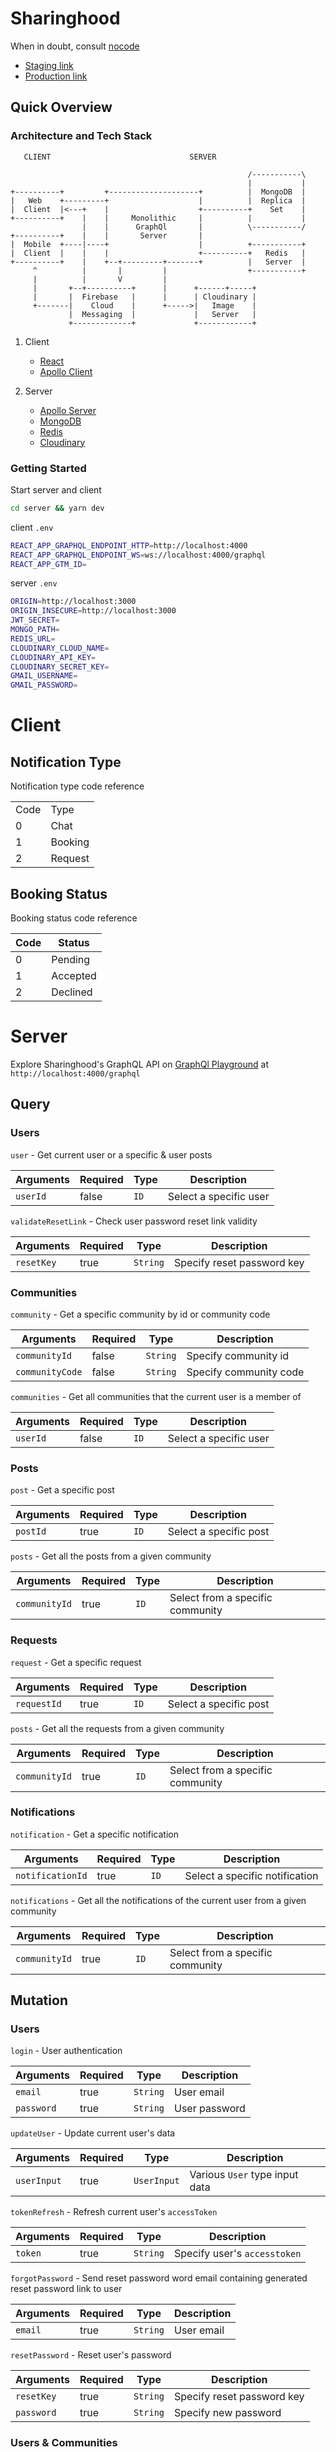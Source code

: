 * Sharinghood
  When in doubt, consult [[https://github.com/kelseyhightower/nocode][nocode]]
  * [[https://sharinghood-staging.herokuapp.com][Staging link]]
  * [[https://sharinghood.herokuapp.com][Production link]]


** Table of Contents                                               :noexport:
   :PROPERTIES:
   :TOC:      :include all
   :END:
   :CONTENTS:
   - [[#sharinghood][Introduction]]
     - [[#quick-overview][Quick Overview]]
       - [[#architecture-and-tech-stack][Architecture and Tech Stack]]
       - [[#getting-started][Getting Started]]
   - [[#client][Client]]
     - [[#notification-type][Notification Type]]
     - [[#booking-status][Booking Status]]
   - [[#server][Server]]
     - [[#query][Query]]
     - [[#mutation][Mutation]]
     - [[#subscription][Subscription]]
     - [[#authentication][Authentication]]
     - [[#mongodb][MongoDB]]
     - [[#redis][Redis]]
     - [[#dependencies][Dependencies]]
     - [[#testing][Testing]]
   - [[#contributors][Contributors]]
   :END: 

** Quick Overview
*** Architecture and Tech Stack
    #+begin_src
       CLIENT                               SERVER

                                                         /-----------\
                                                         |           |
    +----------+         +--------------------+          |  MongoDB  |
    |   Web    +---------+                    |          |  Replica  |
    |  Client  |<---+    |                    +----------+    Set    |
    +----------+    |    |     Monolithic     |          |           |
                    |    |      GraphQl       |          \-----------/
    +----------+    |    |       Server       |
    |  Mobile  +----|----+                    |          +-----------+
    |  Client  |    |    |                    +----------+   Redis   |
    +----------+    |    +--+---------+-------+          |   Server  |
         ^          |       |         |                  +-----------+
         |          |       V         |
         |       +--+----------+      |      +------+-----+
         |       |  Firebase   |      |      | Cloudinary |
         +-------|    Cloud    |      +----->|   Image    |
                 |  Messaging  |             |   Server   |
                 +-------------+             +------------+
   #+end_src

**** Client
     * [[https://reactjs.org/][React]]
     * [[https://www.apollographql.com/docs/react/][Apollo Client]]

**** Server
     * [[https://www.apollographql.com/docs/apollo-server/][Apollo Server]]
     * [[https://www.mongodb.com/][MongoDB]]
     * [[https://redis.io/][Redis]]
     * [[http://cloudinary.com/][Cloudinary]]

*** Getting Started
    Start server and client
    #+begin_src bash
    cd server && yarn dev
    #+end_src

    client ~.env~
    #+begin_src bash
    REACT_APP_GRAPHQL_ENDPOINT_HTTP=http://localhost:4000
    REACT_APP_GRAPHQL_ENDPOINT_WS=ws://localhost:4000/graphql
    REACT_APP_GTM_ID=
    #+end_src

    server ~.env~
    #+begin_src bash
    ORIGIN=http://localhost:3000
    ORIGIN_INSECURE=http://localhost:3000
    JWT_SECRET=
    MONGO_PATH=
    REDIS_URL=
    CLOUDINARY_CLOUD_NAME=
    CLOUDINARY_API_KEY=
    CLOUDINARY_SECRET_KEY=
    GMAIL_USERNAME=
    GMAIL_PASSWORD=
    #+end_src

* Client
** Notification Type
   Notification type code reference
   | Code | Type    |
   |    0 | Chat    |
   |    1 | Booking |
   |    2 | Request |

** Booking Status
   Booking status code reference 
   | Code | Status   |
   |------+----------|
   |    0 | Pending  |
   |    1 | Accepted |
   |    2 | Declined |
  
* Server
  Explore Sharinghood's GraphQL API on [[https://www.apollographql.com/docs/apollo-server/getting-started/#step-8-execute-your-first-query][GraphQl Playground]] at ~http://localhost:4000/graphql~

** Query
*** Users
    ~user~ - Get current user or a specific & user posts
    | Arguments | Required | Type | Description            |
    |-----------+----------+------+------------------------|
    | ~userId~  | false    | ~ID~ | Select a specific user |

    ~validateResetLink~ - Check user password reset link validity
    | Arguments  | Required | Type     | Description                |
    |------------+----------+----------+----------------------------|
    | ~resetKey~ | true     | ~String~ | Specify reset password key |

*** Communities
    ~community~ - Get a specific community by id or community code
    | Arguments       | Required | Type     | Description            |
    |-----------------+----------+----------+------------------------|
    | ~communityId~   | false    | ~String~ | Specify community id   |
    | ~communityCode~ | false    | ~String~ | Specify community code |

    ~communities~ - Get all communities that the current user is a member of
    | Arguments | Required | Type | Description            |
    |-----------+----------+------+------------------------|
    | ~userId~  | false    | ~ID~ | Select a specific user |

*** Posts
    ~post~ - Get a specific post
    | Arguments | Required | Type | Description            |
    |-----------+----------+------+------------------------|
    | ~postId~  | true     | ~ID~ | Select a specific post |

    ~posts~ - Get all the posts from a given community
    | Arguments     | Required | Type | Description         |
    |---------------+----------+------+---------------------|
    | ~communityId~ | true     | ~ID~ | Select from a specific community |

*** Requests
    ~request~ - Get a specific request
    | Arguments   | Required | Type | Description            |
    |-------------+----------+------+------------------------|
    | ~requestId~ | true     | ~ID~ | Select a specific post |

    ~posts~ - Get all the requests from a given community
    | Arguments     | Required | Type | Description                      |
    |---------------+----------+------+----------------------------------|
    | ~communityId~ | true     | ~ID~ | Select from a specific community |

*** Notifications
    ~notification~ - Get a specific notification
    | Arguments        | Required | Type | Description                    |
    |------------------+----------+------+--------------------------------|
    | ~notificationId~ | true     | ~ID~ | Select a specific notification |

    ~notifications~ - Get all the notifications of the current user from a given community
    | Arguments     | Required | Type | Description                      |
    |---------------+----------+------+----------------------------------|
    | ~communityId~ | true     | ~ID~ | Select from a specific community |

** Mutation
*** Users
    ~login~ - User authentication
    | Arguments  | Required | Type     | Description   |
    |------------+----------+----------+---------------|
    | ~email~    | true     | ~String~ | User email    |
    | ~password~ | true     | ~String~ | User password |

    ~updateUser~ - Update current user's data
    | Arguments   | Required | Type        | Description                    |
    |-------------+----------+-------------+--------------------------------|
    | ~userInput~ | true     | ~UserInput~ | Various ~User~ type input data |

    ~tokenRefresh~ - Refresh current user's ~accessToken~
    | Arguments | Required | Type     | Description                  |
    |-----------+----------+----------+------------------------------|
    | ~token~   | true     | ~String~ | Specify user's ~accesstoken~ |

    ~forgotPassword~ - Send reset password word email containing generated reset password link to user
    | Arguments | Required | Type     | Description |
    |-----------+----------+----------+-------------|
    | ~email~   | true     | ~String~ | User email  |

    ~resetPassword~ - Reset user's password
    | Arguments  | Required | Type     | Description                |
    |------------+----------+----------+----------------------------|
    | ~resetKey~ | true     | ~String~ | Specify reset password key |
    | ~password~ | true     | ~String~ | Specify new password       |
    
*** Users & Communities
    ~registerAndOrCreateCommunity~ - Register user and/or create community for user (saves user as community creator)
    | Arguments        | Required | Type             | Description                                                    |
    |------------------+----------+------------------+----------------------------------------------------------------|
    | ~userInput~      | true     | ~UserInput~      | Various ~User~ type input data                                 |
    | ~communityInput~ | false    | ~CommunityInput~ | Various ~Community~ type input data; Create community if given |

*** Communities
    ~createCommunity~ - Create community and save user as community creator
    | Arguments        | Required | Type             | Description                         |
    |------------------+----------+------------------+-------------------------------------|
    | ~communityInput~ | true     | ~CommunityInput~ | Various ~Community~ type input data |

    ~joinCommunity~ - Add current user to a specific community
    | Arguments     | Required | Type | Description         |
    |---------------+----------+------+---------------------|
    | ~communityId~ | true     | ~ID~ | Specify a community |

*** Posts
    ~createPost~ - Create a post
    | Arguments     | Required | Type        | Description                    |
    |---------------+----------+-------------+--------------------------------|
    | ~postInput~   | true     | ~PostInput~ | Various ~Post~ type input data |
    | ~communityId~ | true     | ~ID~        | Specify a community            |

    ~updatePost~ - Update a specific post
    | Arguments   | Required | Type        | Description                    |
    |-------------+----------+-------------+--------------------------------|
    | ~postInput~ | true     | ~PostInput~ | Various ~Post~ type input data |

    ~inactivatePost~ - Remove a specific post from all of the current user's communities
    | Arguments | Required | Type | Description    |
    |-----------+----------+------+----------------|
    | ~postId~  | true     | ~ID~ | Specify a post |

    ~deletePost~ - Delete a specific post, its related threads, bookings, and notifications; and remove the post from all of the current user's communities
    | Arguments     | Required | Type | Description         |
    |---------------+----------+------+---------------------|
    | ~postId~      | true     | ~ID~ | Specify a post      |
    | ~communityId~ | false    | ~ID~ | Specify a community |

    ~addPostToCommunity~ - Add a specific post to a specific community
    | Arguments     | Required | Type | Description         |
    |---------------+----------+------+---------------------|
    | ~postId~      | false    | ~ID~ | Specify a post      |
    | ~communityId~ | false    | ~ID~ | Specify a community |

*** Requests
    ~createRequest~ - Create a post
    | Arguments      | Required | Type           | Description                       |
    |----------------+----------+----------------+-----------------------------------|
    | ~requestInput~ | true     | ~RequestInput~ | Various ~Request~ type input data |
    | ~communityId~  | true     | ~ID~           | Specify a community               |

    ~deleteRequest~ - Delete a specific request, its related threads
    | Arguments     | Required | Type | Description         |
    |---------------+----------+------+---------------------|
    | ~requestId~   | true     | ~ID~ | Specify a post      |

*** Threads
    ~createThread~ - Add thread to a specific post or request
    | Arguments     | Required | Type          | Description                      |
    |---------------+----------+---------------+----------------------------------|
    | ~threadInput~ | true     | ~ThreadInput~ | Various ~Thread~ type input data |

*** Messages
    ~createMessage~ - Add a message to a specific notification
    | Arguments      | Required | Type           | Description                       |
    |----------------+----------+----------------+-----------------------------------|
    | ~messageInput~ | true     | ~MessageInput~ | Various ~Message~ type input data |

*** Bookings
    ~updateBooking~ - Update a specific booking's status
    | Arguments      | Required | Type           | Description                       |
    |----------------+----------+----------------+-----------------------------------|
    | ~bookingId~    | true     | ~ID~           | Specify a booking                 |
    | ~bookingInput~ | true     | ~BookingInput~ | Various ~Booking~ type input data |

** Subscription 
*** Messages
    ~newNotificationMessage~ - Subscribe to messages from a give notification
    | Arguments        | Required | Type | Description            |
    |------------------+----------+------+------------------------|
    | ~notificationId~ | true     | ~ID~ | Specify a notification |

** Authentication
   The ~accesstoken~ and ~refreshToken~ [[https://jwt.io/][JSON Web Token]]s are generated and send to client on authentication success. The ~accesstoken~ contains user's *id*, *name*, *email*, and other user related information, and it has a life span of 1 hour. The ~refreshtoken~ contains user's *id* only, and is used to re-generated a new ~accesstoken~ when the ~accesstoken~ is expired. The ~refreshtoken~ expires in 7 days, and it is re-generated when the ~accesstoken~ is being re-generated.

   All the resolvers, apart from the ~community~ /query/ and the ~createcommunity~ /mutation/, are protected from unauthrised access. The ~accesstoken~ is send to the server from the client and is validated; its contents is passed as context to subsequent resolvers. An ~AuthenticationError~ is thrown should the validation fails.

** MongoDB
   All essential data are stored on the [[https://www.mongodb.com/][MongoDB]] database server that is hosted by [[https://scalegrid.io/][ScaleGrid]] on [[https://www.digitalocean.com/][Digital Ocean]]. The database comprises of a primary node and 3 replicas to provide redundancy and increased availability. The database server performs backups daily.

** Redis
   [[https://redis.io/][Redis]] is used as in-memory data store, and ~PubSubEngine~ for messages. Data such as password reset key and notifications read status are stored as key-value pairs for quick access. The chat functionality is a GraphQl subscription operation that utilizes Redis' ~Pub/Sub~ implementation.

** Dependencies
  * [[https://www.npmjs.com/package/apollo-server][apollo-server]] - GraphQl server
  * [[https://www.npmjs.com/package/bcrypt][bcryptjs]] - Password hashing library
  * [[https://www.npmjs.com/package/bcrypt][cloudinary]] - Cloudinary's Node.js SDK 
  * [[https://www.npmjs.com/package/graphql-redis-subscriptions][graphql-redis-subscriptions]] - PubSubEngine interface for Redis Pub Sub mechanism connection
  * [[https://www.npmjs.com/package/ioredis][ioredis]] - Redis client for Node.js
  * [[https://www.npmjs.com/package/jsonwebtoken][jsonwebtoken]] - JSON Web Token implementation
  * [[https://www.npmjs.com/package/mongoose][mongoose]] - ODM for MongoDB
  * [[https://www.npmjs.com/package/nodemailer][nodemailer]] - Email sender for Node.js


** Testing
   Run tests on local server
   #+begin_src bash
   cd server && yarn test
   #+end_src

* Contributors 
  * [[https://github.com/kevinbogao][@kevinbogao]] - Kevin Gao
  * [[https://github.com/techyon7][@techyon7]] -Sparsh Tyagi
